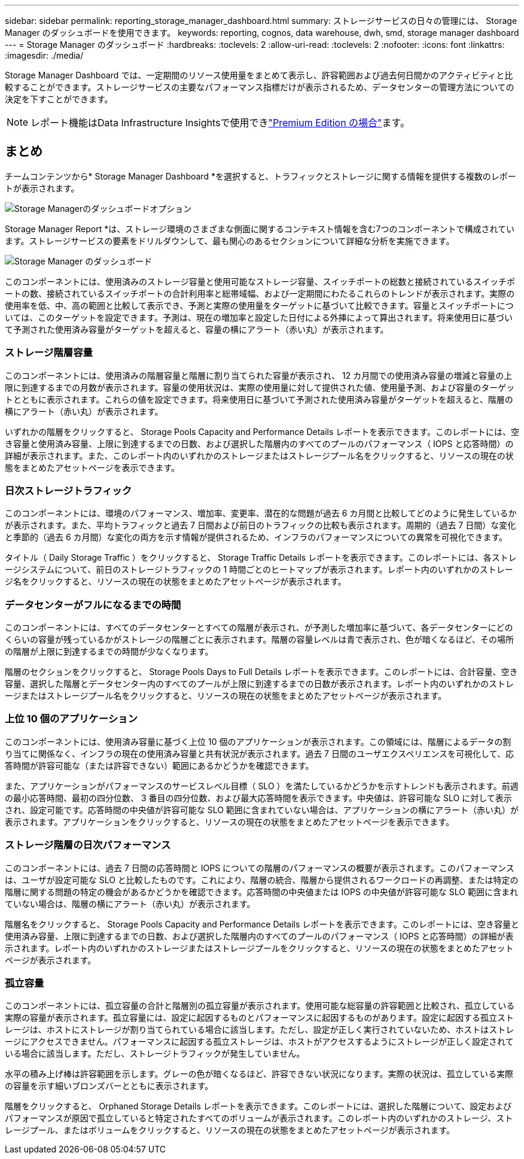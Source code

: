 ---
sidebar: sidebar 
permalink: reporting_storage_manager_dashboard.html 
summary: ストレージサービスの日々の管理には、 Storage Manager のダッシュボードを使用できます。 
keywords: reporting, cognos, data warehouse, dwh, smd, storage manager dashboard 
---
= Storage Manager のダッシュボード
:hardbreaks:
:toclevels: 2
:allow-uri-read: 
:toclevels: 2
:nofooter: 
:icons: font
:linkattrs: 
:imagesdir: ./media/


[role="lead"]
Storage Manager Dashboard では、一定期間のリソース使用量をまとめて表示し、許容範囲および過去何日間かのアクティビティと比較することができます。ストレージサービスの主要なパフォーマンス指標だけが表示されるため、データセンターの管理方法についての決定を下すことができます。


NOTE: レポート機能はData Infrastructure Insightsで使用できlink:concept_subscribing_to_cloud_insights.html["Premium Edition の場合"]ます。



== まとめ

チームコンテンツから* Storage Manager Dashboard *を選択すると、トラフィックとストレージに関する情報を提供する複数のレポートが表示されます。

image:Reporting_Storage_Manager_Dashboard_Choices.png["Storage Managerのダッシュボードオプション"]

Storage Manager Report *は、ストレージ環境のさまざまな側面に関するコンテキスト情報を含む7つのコンポーネントで構成されています。ストレージサービスの要素をドリルダウンして、最も関心のあるセクションについて詳細な分析を実施できます。

image:Reporting-SMD.png["Storage Manager のダッシュボード"]

このコンポーネントには、使用済みのストレージ容量と使用可能なストレージ容量、スイッチポートの総数と接続されているスイッチポートの数、接続されているスイッチポートの合計利用率と総帯域幅、および一定期間にわたるこれらのトレンドが表示されます。実際の使用率を低、中、高の範囲と比較して表示でき、予測と実際の使用量をターゲットに基づいて比較できます。容量とスイッチポートについては、このターゲットを設定できます。予測は、現在の増加率と設定した日付による外挿によって算出されます。将来使用日に基づいて予測された使用済み容量がターゲットを超えると、容量の横にアラート（赤い丸）が表示されます。



=== ストレージ階層容量

このコンポーネントには、使用済みの階層容量と階層に割り当てられた容量が表示され、 12 カ月間での使用済み容量の増減と容量の上限に到達するまでの月数が表示されます。容量の使用状況は、実際の使用量に対して提供された値、使用量予測、および容量のターゲットとともに表示されます。これらの値を設定できます。将来使用日に基づいて予測された使用済み容量がターゲットを超えると、階層の横にアラート（赤い丸）が表示されます。

いずれかの階層をクリックすると、 Storage Pools Capacity and Performance Details レポートを表示できます。このレポートには、空き容量と使用済み容量、上限に到達するまでの日数、および選択した階層内のすべてのプールのパフォーマンス（ IOPS と応答時間）の詳細が表示されます。また、このレポート内のいずれかのストレージまたはストレージプール名をクリックすると、リソースの現在の状態をまとめたアセットページを表示できます。



=== 日次ストレージトラフィック

このコンポーネントには、環境のパフォーマンス、増加率、変更率、潜在的な問題が過去 6 カ月間と比較してどのように発生しているかが表示されます。また、平均トラフィックと過去 7 日間および前日のトラフィックの比較も表示されます。周期的（過去 7 日間）な変化と季節的（過去 6 カ月間）な変化の両方を示す情報が提供されるため、インフラのパフォーマンスについての異常を可視化できます。

タイトル（ Daily Storage Traffic ）をクリックすると、 Storage Traffic Details レポートを表示できます。このレポートには、各ストレージシステムについて、前日のストレージトラフィックの 1 時間ごとのヒートマップが表示されます。レポート内のいずれかのストレージ名をクリックすると、リソースの現在の状態をまとめたアセットページが表示されます。



=== データセンターがフルになるまでの時間

このコンポーネントには、すべてのデータセンターとすべての階層が表示され、が予測した増加率に基づいて、各データセンターにどのくらいの容量が残っているかがストレージの階層ごとに表示されます。階層の容量レベルは青で表示され、色が暗くなるほど、その場所の階層が上限に到達するまでの時間が少なくなります。

階層のセクションをクリックすると、 Storage Pools Days to Full Details レポートを表示できます。このレポートには、合計容量、空き容量、選択した階層とデータセンター内のすべてのプールが上限に到達するまでの日数が表示されます。レポート内のいずれかのストレージまたはストレージプール名をクリックすると、リソースの現在の状態をまとめたアセットページが表示されます。



=== 上位 10 個のアプリケーション

このコンポーネントには、使用済み容量に基づく上位 10 個のアプリケーションが表示されます。この領域には、階層によるデータの割り当てに関係なく、インフラの現在の使用済み容量と共有状況が表示されます。過去 7 日間のユーザエクスペリエンスを可視化して、応答時間が許容可能な（または許容できない）範囲にあるかどうかを確認できます。

また、アプリケーションがパフォーマンスのサービスレベル目標（ SLO ）を満たしているかどうかを示すトレンドも表示されます。前週の最小応答時間、最初の四分位数、 3 番目の四分位数、および最大応答時間を表示できます。中央値は、許容可能な SLO に対して表示され、設定可能です。応答時間の中央値が許容可能な SLO 範囲に含まれていない場合は、アプリケーションの横にアラート（赤い丸）が表示されます。アプリケーションをクリックすると、リソースの現在の状態をまとめたアセットページを表示できます。



=== ストレージ階層の日次パフォーマンス

このコンポーネントには、過去 7 日間の応答時間と IOPS についての階層のパフォーマンスの概要が表示されます。このパフォーマンスは、ユーザが設定可能な SLO と比較したものです。これにより、階層の統合、階層から提供されるワークロードの再調整、または特定の階層に関する問題の特定の機会があるかどうかを確認できます。応答時間の中央値または IOPS の中央値が許容可能な SLO 範囲に含まれていない場合は、階層の横にアラート（赤い丸）が表示されます。

階層名をクリックすると、 Storage Pools Capacity and Performance Details レポートを表示できます。このレポートには、空き容量と使用済み容量、上限に到達するまでの日数、および選択した階層内のすべてのプールのパフォーマンス（ IOPS と応答時間）の詳細が表示されます。レポート内のいずれかのストレージまたはストレージプールをクリックすると、リソースの現在の状態をまとめたアセットページが表示されます。



=== 孤立容量

このコンポーネントには、孤立容量の合計と階層別の孤立容量が表示されます。使用可能な総容量の許容範囲と比較され、孤立している実際の容量が表示されます。孤立容量には、設定に起因するものとパフォーマンスに起因するものがあります。設定に起因する孤立ストレージは、ホストにストレージが割り当てられている場合に該当します。ただし、設定が正しく実行されていないため、ホストはストレージにアクセスできません。パフォーマンスに起因する孤立ストレージは、ホストがアクセスするようにストレージが正しく設定されている場合に該当します。ただし、ストレージトラフィックが発生していません。

水平の積み上げ棒は許容範囲を示します。グレーの色が暗くなるほど、許容できない状況になります。実際の状況は、孤立している実際の容量を示す細いブロンズバーとともに表示されます。

階層をクリックすると、 Orphaned Storage Details レポートを表示できます。このレポートには、選択した階層について、設定およびパフォーマンスが原因で孤立していると特定されたすべてのボリュームが表示されます。このレポート内のいずれかのストレージ、ストレージプール、またはボリュームをクリックすると、リソースの現在の状態をまとめたアセットページが表示されます。
